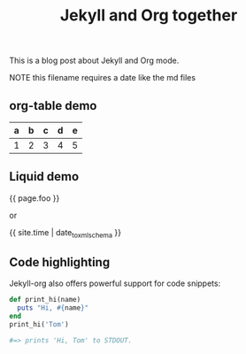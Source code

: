#+TITLE: Jekyll and Org together
#+LAYOUT: post
#+TAGS: jekyll org-mode "tag with spaces"
#+liquid: enabled
#+foo: hello world

This is a blog post about Jekyll and Org mode.

NOTE this filename requires a date like the md files

** org-table demo

   | a | b | c | d | e |
   |---+---+---+---+---|
   | 1 | 2 | 3 | 4 | 5 |

** Liquid demo
   {{ page.foo }}

   or

   {{ site.time | date_to_xmlschema }}

** Code highlighting
   Jekyll-org also offers powerful support for code snippets:
   #+BEGIN_SRC ruby
     def print_hi(name)
       puts "Hi, #{name}"
     end
     print_hi('Tom')

     #=> prints 'Hi, Tom' to STDOUT.
   #+END_SRC
